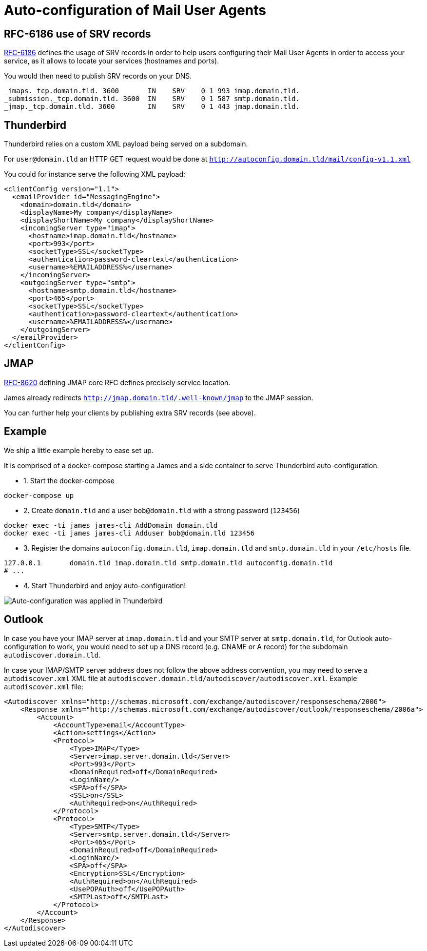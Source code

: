 = Auto-configuration of Mail User Agents

== RFC-6186 use of SRV records

link:https://tools.ietf.org/html/rfc6186[RFC-6186] defines the usage of SRV records in order
to help users configuring their Mail User Agents in order to access your service, as it allows
to locate your services (hostnames and ports).

You would then need to publish SRV records on your DNS.

----
_imaps._tcp.domain.tld. 3600       IN    SRV    0 1 993 imap.domain.tld.
_submission._tcp.domain.tld. 3600  IN    SRV    0 1 587 smtp.domain.tld.
_jmap._tcp.domain.tld. 3600        IN    SRV    0 1 443 jmap.domain.tld.
----

== Thunderbird

Thunderbird relies on a custom XML payload being served on a subdomain.

For `user@domain.tld` an HTTP GET request would be done at `http://autoconfig.domain.tld/mail/config-v1.1.xml`

You could for instance serve the following XML payload:

[xml]
----
<clientConfig version="1.1">
  <emailProvider id="MessagingEngine">
    <domain>domain.tld</domain>
    <displayName>My company</displayName>
    <displayShortName>My company</displayShortName>
    <incomingServer type="imap">
      <hostname>imap.domain.tld</hostname>
      <port>993</port>
      <socketType>SSL</socketType>
      <authentication>password-cleartext</authentication>
      <username>%EMAILADDRESS%</username>
    </incomingServer>
    <outgoingServer type="smtp">
      <hostname>smtp.domain.tld</hostname>
      <port>465</port>
      <socketType>SSL</socketType>
      <authentication>password-cleartext</authentication>
      <username>%EMAILADDRESS%</username>
    </outgoingServer>
  </emailProvider>
</clientConfig>
----

== JMAP

link:https://datatracker.ietf.org/doc/html/rfc8620[RFC-8620] defining JMAP core RFC defines precisely service location.

James already redirects `http://jmap.domain.tld/.well-known/jmap` to the JMAP session.

You can further help your clients by publishing extra SRV records (see above).

== Example

We ship a little example hereby to ease set up.

It is comprised of a docker-compose starting a James and a side container to serve Thunderbird auto-configuration.

 - 1. Start the docker-compose

----
docker-compose up
----

 - 2. Create `domain.tld` and a user `bob@domain.tld` with a strong password (`123456`)

----
docker exec -ti james james-cli AddDomain domain.tld
docker exec -ti james james-cli Adduser bob@domain.tld 123456
----

 - 3. Register the domains `autoconfig.domain.tld`, `imap.domain.tld` and `smtp.domain.tld` in your `/etc/hosts` file.

----
127.0.0.1       domain.tld imap.domain.tld smtp.domain.tld autoconfig.domain.tld
# ...
----

 - 4. Start Thunderbird and enjoy auto-configuration!

image:thunderbird_autoconf.png[Auto-configuration was applied in Thunderbird]

== Outlook

In case you have your IMAP server at `imap.domain.tld` and your SMTP server at `smtp.domain.tld`, for Outlook auto-configuration to work,
you would need to set up a DNS record (e.g. CNAME or A record) for the subdomain `autodiscover.domain.tld`.

In case your IMAP/SMTP server address does not follow the above address convention, you may need to serve a `autodiscover.xml` XML file at
`autodiscover.domain.tld/autodiscover/autodiscover.xml`. Example `autodiscover.xml` file:

```xml
<Autodiscover xmlns="http://schemas.microsoft.com/exchange/autodiscover/responseschema/2006">
    <Response xmlns="http://schemas.microsoft.com/exchange/autodiscover/outlook/responseschema/2006a">
        <Account>
            <AccountType>email</AccountType>
            <Action>settings</Action>
            <Protocol>
                <Type>IMAP</Type>
                <Server>imap.server.domain.tld</Server>
                <Port>993</Port>
                <DomainRequired>off</DomainRequired>
                <LoginName/>
                <SPA>off</SPA>
                <SSL>on</SSL>
                <AuthRequired>on</AuthRequired>
            </Protocol>
            <Protocol>
                <Type>SMTP</Type>
                <Server>smtp.server.domain.tld</Server>
                <Port>465</Port>
                <DomainRequired>off</DomainRequired>
                <LoginName/>
                <SPA>off</SPA>
                <Encryption>SSL</Encryption>
                <AuthRequired>on</AuthRequired>
                <UsePOPAuth>off</UsePOPAuth>
                <SMTPLast>off</SMTPLast>
            </Protocol>
        </Account>
    </Response>
</Autodiscover>
```